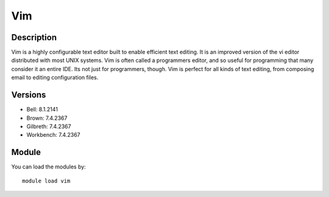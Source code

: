 .. _backbone-label:

Vim
==============================

Description
~~~~~~~~
Vim is a highly configurable text editor built to enable efficient text editing. It is an improved version of the vi editor distributed with most UNIX systems. Vim is often called a programmers editor, and so useful for programming that many consider it an entire IDE. Its not just for programmers, though. Vim is perfect for all kinds of text editing, from composing email to editing configuration files.

Versions
~~~~~~~~
- Bell: 8.1.2141
- Brown: 7.4.2367
- Gilbreth: 7.4.2367
- Workbench: 7.4.2367

Module
~~~~~~~~
You can load the modules by::

    module load vim

